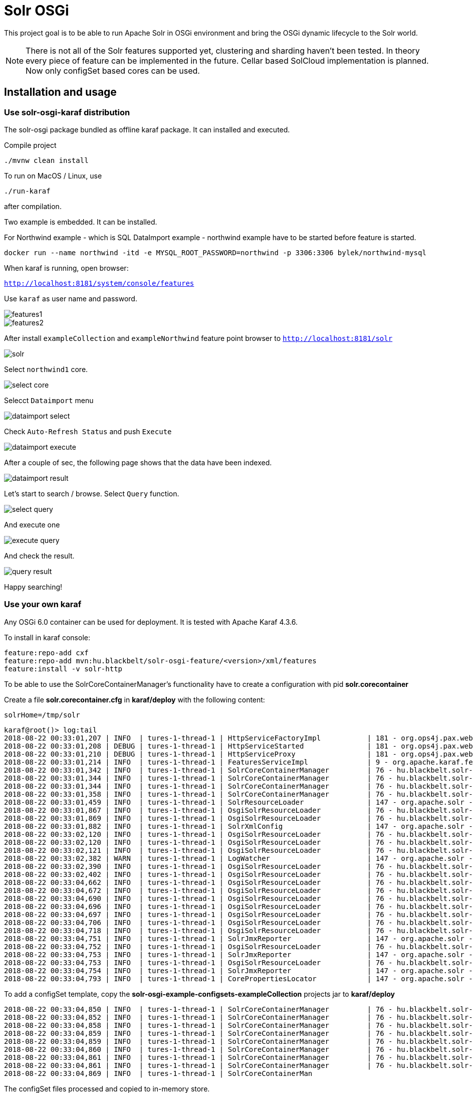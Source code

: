 # Solr OSGi

This project goal is to be able to run Apache Solr in OSGi environment and bring the OSGi dynamic lifecycle to the Solr world.

[NOTE]
====
There is not all of the Solr features supported yet, clustering and sharding haven't been tested. In theory every piece of feature can be implemented in the future. Cellar based SolCloud implementation is planned. Now only configSet based cores can be used.
====

## Installation and usage

### Use solr-osgi-karaf distribution

The solr-osgi package bundled as offline karaf package. It can installed and
executed.

Compile project

----
./mvnw clean install
----

To run on MacOS / Linux, use
----
./run-karaf
----
after compilation.

Two example is embedded. It can be installed.

For Northwind example - which is SQL DataImport example - northwind example have to be started
before feature is started.

----
docker run --name northwind -itd -e MYSQL_ROOT_PASSWORD=northwind -p 3306:3306 bylek/northwind-mysql
----

When karaf is running, open browser:

`http://localhost:8181/system/console/features`

Use `karaf` as user name and password.

image::images/features1.png[]

image::images/features2.png[]

After install `exampleCollection` and `exampleNorthwind` feature
point browser to `http://localhost:8181/solr`

image::images/solr.png[]

Select `northwind1` core.

image::images/select-core.png[]

Selecct `Dataimport` menu

image::images/dataimport-select.png[]

Check `Auto-Refresh Status` and push `Execute`

image::images/dataimport-execute.png[]

After a couple of sec, the following page shows that the data have been indexed.

image::images/dataimport-result.png[]

Let's start to search / browse.
Select `Query` function.

image::images/select-query.png[]

And execute one

image::images/execute-query.png[]

And check the result.

image::images/query-result.png[]

Happy searching!

### Use your own karaf
Any OSGi 6.0 container can be used for deployment. It is tested with Apache Karaf 4.3.6.

To install in karaf console:

----
feature:repo-add cxf
feature:repo-add mvn:hu.blackbelt/solr-osgi-feature/<version>/xml/features
feature:install -v solr-http
----

To be able to use the SolrCoreContainerManager's functionality have to create a configuration with pid *solr.corecontainer* 

Create a file *solr.corecontainer.cfg* in *karaf/deploy* with the following content:

----
solrHome=/tmp/solr
----

----
karaf@root()> log:tail
2018-08-22 00:33:01,207 | INFO  | tures-1-thread-1 | HttpServiceFactoryImpl           | 181 - org.ops4j.pax.web.pax-web-runtime - 6.0.6 | Binding bundle: [org.restlet.ext.servlet [185]] to http service
2018-08-22 00:33:01,208 | DEBUG | tures-1-thread-1 | HttpServiceStarted               | 181 - org.ops4j.pax.web.pax-web-runtime - 6.0.6 | Creating http service for: org.restlet.ext.servlet [185]
2018-08-22 00:33:01,210 | DEBUG | tures-1-thread-1 | HttpServiceProxy                 | 181 - org.ops4j.pax.web.pax-web-runtime - 6.0.6 | HttpServiceProxy created for HttpService org.ops4j.pax.web.service.internal.HttpServiceStarted@6de4a397 for bundle org.restlet.ext.servlet [185]
2018-08-22 00:33:01,214 | INFO  | tures-1-thread-1 | FeaturesServiceImpl              | 9 - org.apache.karaf.features.core - 4.1.2 |   hu.blackbelt.solr-osgi-services/1.0.0.SNAPSHOT
2018-08-22 00:33:01,342 | INFO  | tures-1-thread-1 | SolrCoreContainerManager         | 76 - hu.blackbelt.solr-osgi-services - 1.0.0.SNAPSHOT |  ___      _       Welcome to Apache Solr? version 7.0.1
2018-08-22 00:33:01,344 | INFO  | tures-1-thread-1 | SolrCoreContainerManager         | 76 - hu.blackbelt.solr-osgi-services - 1.0.0.SNAPSHOT | / __| ___| |_ _   Starting in standalone mode
2018-08-22 00:33:01,344 | INFO  | tures-1-thread-1 | SolrCoreContainerManager         | 76 - hu.blackbelt.solr-osgi-services - 1.0.0.SNAPSHOT | \__ \/ _ \ | '_| 
2018-08-22 00:33:01,358 | INFO  | tures-1-thread-1 | SolrCoreContainerManager         | 76 - hu.blackbelt.solr-osgi-services - 1.0.0.SNAPSHOT | |___/\___/_|_|    Start time: 2018-08-21T22:33:01.345Z
2018-08-22 00:33:01,459 | INFO  | tures-1-thread-1 | SolrResourceLoader               | 147 - org.apache.solr - 7.0.1.1 | solr home defaulted to 'solr/' (could not find system property or JNDI)
2018-08-22 00:33:01,867 | INFO  | tures-1-thread-1 | OsgiSolrResourceLoader           | 76 - hu.blackbelt.solr-osgi-services - 1.0.0.SNAPSHOT | Get instance path: /
2018-08-22 00:33:01,869 | INFO  | tures-1-thread-1 | OsgiSolrResourceLoader           | 76 - hu.blackbelt.solr-osgi-services - 1.0.0.SNAPSHOT | Get instance path: /
2018-08-22 00:33:01,882 | INFO  | tures-1-thread-1 | SolrXmlConfig                    | 147 - org.apache.solr - 7.0.1.1 | MBean server found: com.sun.jmx.mbeanserver.JmxMBeanServer@67117f44, but no JMX reporters were configured - adding default JMX reporter.
2018-08-22 00:33:02,120 | INFO  | tures-1-thread-1 | OsgiSolrResourceLoader           | 76 - hu.blackbelt.solr-osgi-services - 1.0.0.SNAPSHOT | Get instance path: /
2018-08-22 00:33:02,120 | INFO  | tures-1-thread-1 | OsgiSolrResourceLoader           | 76 - hu.blackbelt.solr-osgi-services - 1.0.0.SNAPSHOT | Get instance path: /
2018-08-22 00:33:02,121 | INFO  | tures-1-thread-1 | OsgiSolrResourceLoader           | 76 - hu.blackbelt.solr-osgi-services - 1.0.0.SNAPSHOT | Get instance path: /
2018-08-22 00:33:02,382 | WARN  | tures-1-thread-1 | LogWatcher                       | 147 - org.apache.solr - 7.0.1.1 | Unable to read SLF4J version.  LogWatcher will be disabled: java.lang.NoClassDefFoundError: org/slf4j/impl/StaticLoggerBinder
2018-08-22 00:33:02,390 | INFO  | tures-1-thread-1 | OsgiSolrResourceLoader           | 76 - hu.blackbelt.solr-osgi-services - 1.0.0.SNAPSHOT | NewInstance: org.apache.solr.handler.admin.ZookeeperInfoHandler Expected tyoe: org.apache.solr.handler.admin.ZookeeperInfoHandler
2018-08-22 00:33:02,402 | INFO  | tures-1-thread-1 | OsgiSolrResourceLoader           | 76 - hu.blackbelt.solr-osgi-services - 1.0.0.SNAPSHOT | NewInstance: org.apache.solr.handler.admin.CollectionsHandler Expected tyoe: org.apache.solr.handler.admin.CollectionsHandler
2018-08-22 00:33:04,662 | INFO  | tures-1-thread-1 | OsgiSolrResourceLoader           | 76 - hu.blackbelt.solr-osgi-services - 1.0.0.SNAPSHOT | NewInstance: org.apache.solr.handler.admin.InfoHandler Expected tyoe: org.apache.solr.handler.admin.InfoHandler
2018-08-22 00:33:04,672 | INFO  | tures-1-thread-1 | OsgiSolrResourceLoader           | 76 - hu.blackbelt.solr-osgi-services - 1.0.0.SNAPSHOT | NewInstance: org.apache.solr.handler.admin.CoreAdminHandler Expected tyoe: org.apache.solr.handler.admin.CoreAdminHandler
2018-08-22 00:33:04,690 | INFO  | tures-1-thread-1 | OsgiSolrResourceLoader           | 76 - hu.blackbelt.solr-osgi-services - 1.0.0.SNAPSHOT | NewInstance: org.apache.solr.handler.admin.ConfigSetsHandler Expected tyoe: org.apache.solr.handler.admin.ConfigSetsHandler
2018-08-22 00:33:04,696 | INFO  | tures-1-thread-1 | OsgiSolrResourceLoader           | 76 - hu.blackbelt.solr-osgi-services - 1.0.0.SNAPSHOT | NewInstance: org.apache.solr.handler.admin.MetricsHandler Expected tyoe: org.apache.solr.handler.admin.MetricsHandler
2018-08-22 00:33:04,697 | INFO  | tures-1-thread-1 | OsgiSolrResourceLoader           | 76 - hu.blackbelt.solr-osgi-services - 1.0.0.SNAPSHOT | NewInstance: org.apache.solr.handler.admin.MetricsCollectorHandler Expected tyoe: org.apache.solr.handler.admin.MetricsCollectorHandler
2018-08-22 00:33:04,706 | INFO  | tures-1-thread-1 | OsgiSolrResourceLoader           | 76 - hu.blackbelt.solr-osgi-services - 1.0.0.SNAPSHOT | NewInstance: org.apache.solr.cloud.autoscaling.AutoScalingHandler Expected tyoe: org.apache.solr.cloud.autoscaling.AutoScalingHandler
2018-08-22 00:33:04,718 | INFO  | tures-1-thread-1 | OsgiSolrResourceLoader           | 76 - hu.blackbelt.solr-osgi-services - 1.0.0.SNAPSHOT | NewInstance: org.apache.solr.metrics.reporters.SolrJmxReporter Expected tyoe: org.apache.solr.metrics.SolrMetricReporter
2018-08-22 00:33:04,751 | INFO  | tures-1-thread-1 | SolrJmxReporter                  | 147 - org.apache.solr - 7.0.1.1 | JMX monitoring for 'solr.node' (registry 'solr.node') enabled at server: com.sun.jmx.mbeanserver.JmxMBeanServer@67117f44
2018-08-22 00:33:04,752 | INFO  | tures-1-thread-1 | OsgiSolrResourceLoader           | 76 - hu.blackbelt.solr-osgi-services - 1.0.0.SNAPSHOT | NewInstance: org.apache.solr.metrics.reporters.SolrJmxReporter Expected tyoe: org.apache.solr.metrics.SolrMetricReporter
2018-08-22 00:33:04,753 | INFO  | tures-1-thread-1 | SolrJmxReporter                  | 147 - org.apache.solr - 7.0.1.1 | JMX monitoring for 'solr.jvm' (registry 'solr.jvm') enabled at server: com.sun.jmx.mbeanserver.JmxMBeanServer@67117f44
2018-08-22 00:33:04,753 | INFO  | tures-1-thread-1 | OsgiSolrResourceLoader           | 76 - hu.blackbelt.solr-osgi-services - 1.0.0.SNAPSHOT | NewInstance: org.apache.solr.metrics.reporters.SolrJmxReporter Expected tyoe: org.apache.solr.metrics.SolrMetricReporter
2018-08-22 00:33:04,754 | INFO  | tures-1-thread-1 | SolrJmxReporter                  | 147 - org.apache.solr - 7.0.1.1 | JMX monitoring for 'solr.jetty' (registry 'solr.jetty') enabled at server: com.sun.jmx.mbeanserver.JmxMBeanServer@67117f44
2018-08-22 00:33:04,793 | INFO  | tures-1-thread-1 | CorePropertiesLocator            | 147 - org.apache.solr - 7.0.1.1 | Found 0 core definitions underneath /
----


To add a configSet template, copy the *solr-osgi-example-configsets-exampleCollection* projects jar to *karaf/deploy*

----
2018-08-22 00:33:04,850 | INFO  | tures-1-thread-1 | SolrCoreContainerManager         | 76 - hu.blackbelt.solr-osgi-services - 1.0.0.SNAPSHOT | Solr content found in bundle hu.blackbelt.solr-osgi-example-configsets-exampleCollection Registering
2018-08-22 00:33:04,852 | INFO  | tures-1-thread-1 | SolrCoreContainerManager         | 76 - hu.blackbelt.solr-osgi-services - 1.0.0.SNAPSHOT | Copy file bundle://52.0:0/configsets/exampleCollection/conf/lang/stopwords_en.txt to configsets/exampleCollection/conf/lang/stopwords_en.txt
2018-08-22 00:33:04,858 | INFO  | tures-1-thread-1 | SolrCoreContainerManager         | 76 - hu.blackbelt.solr-osgi-services - 1.0.0.SNAPSHOT | Copy file bundle://52.0:0/configsets/exampleCollection/conf/params.json to configsets/exampleCollection/conf/params.json
2018-08-22 00:33:04,859 | INFO  | tures-1-thread-1 | SolrCoreContainerManager         | 76 - hu.blackbelt.solr-osgi-services - 1.0.0.SNAPSHOT | Copy file bundle://52.0:0/configsets/exampleCollection/conf/protwords.txt to configsets/exampleCollection/conf/protwords.txt
2018-08-22 00:33:04,859 | INFO  | tures-1-thread-1 | SolrCoreContainerManager         | 76 - hu.blackbelt.solr-osgi-services - 1.0.0.SNAPSHOT | Copy file bundle://52.0:0/configsets/exampleCollection/conf/schema.xml to configsets/exampleCollection/conf/schema.xml
2018-08-22 00:33:04,860 | INFO  | tures-1-thread-1 | SolrCoreContainerManager         | 76 - hu.blackbelt.solr-osgi-services - 1.0.0.SNAPSHOT | Copy file bundle://52.0:0/configsets/exampleCollection/conf/solrconfig.xml to configsets/exampleCollection/conf/solrconfig.xml
2018-08-22 00:33:04,861 | INFO  | tures-1-thread-1 | SolrCoreContainerManager         | 76 - hu.blackbelt.solr-osgi-services - 1.0.0.SNAPSHOT | Copy file bundle://52.0:0/configsets/exampleCollection/conf/stopwords.txt to configsets/exampleCollection/conf/stopwords.txt
2018-08-22 00:33:04,861 | INFO  | tures-1-thread-1 | SolrCoreContainerManager         | 76 - hu.blackbelt.solr-osgi-services - 1.0.0.SNAPSHOT | Copy file bundle://52.0:0/configsets/exampleCollection/conf/synonyms.txt to configsets/exampleCollection/conf/synonyms.txt
2018-08-22 00:33:04,869 | INFO  | tures-1-thread-1 | SolrCoreContainerMan
----

The configSet files processed and copied to in-memory store.


To create a core based on a configSet, create a configuration with PID *solr.core-<pid>*

In karaf create a file *solr.core-test1.cfg* in *karaf/deploy* with the following content:

----
name=test1
configSet=exampleCollection
----

## HTTP access
To install HTTP service create configuration with PID *solr.http*

In karaf create a file *solr.http.cfg* in *karaf/deploy* with the following content:

----
contextRoot=/solr
----


After the Solr Admin can be accessed http://localhost:8181/solr/


## Core container parameters

Core containers have very same parameters as the original ones, but not all of them can be used now.

## How it works?

There are a declarative component called SolrCoreContainerManager which monitors the following items:

* *solr.core* or *solr.core-<pid>* configuration PID-s in ConfigurationAdmin service. This configuration defines a core cofigurations. The properties are very same as can be used in CoreAdmin API. Custom properties can be defined in admin-requests, 'property' prefix can be used on custom properties. Two mandatory properties are: name and configSet.

* All bundles which have the Solr-Configset tag in *META-INF/MANIFEST.MF*. It loades configSets to CoreContainer. The cores can use thats configSets as a template. The configSets are stored to an in-Memory filesystem which is used to load files by solr.

The manager creates SolrClient instances when the configSet loaded which referenced by solr.core confugurations. In the future the core definitions which does not have configSet can be created as normal cores, but for that some file based resource management implementation is required.

When a core config or configSet bundle removed the related solrClients are stopping. The data directory is not removed, so it can be reused later.
